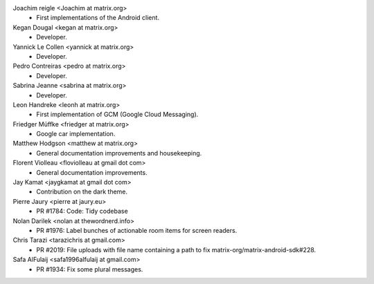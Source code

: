 Joachim reigle <Joachim at matrix.org>
 * First implementations of the Android client.

Kegan Dougal <kegan at matrix.org>
  * Developer.

Yannick Le Collen <yannick at matrix.org>
  * Developer.

Pedro Contreiras <pedro at matrix.org>
  * Developer. 
  
Sabrina Jeanne <sabrina at matrix.org>
   * Developer.

Leon Handreke <leonh at matrix.org>
  * First implementation of GCM (Google Cloud Messaging).

Friedger Müffke <friedger at matrix.org>
  * Google car implementation.

Matthew Hodgson <matthew at matrix.org>
 * General documentation improvements and housekeeping.

Florent Violleau <floviolleau at gmail dot com>
 * General documentation improvements.

Jay Kamat <jaygkamat at gmail dot com>
 * Contribution on the dark theme.
 
Pierre Jaury <pierre at jaury.eu>
 * PR #1784: Code: Tidy codebase
 
Nolan Darilek <nolan at thewordnerd.info>
 * PR #1976: Label bunches of actionable room items for screen readers.

Chris Tarazi <tarazichris at gmail.com>
 * PR #2019: File uploads with file name containing a path to fix matrix-org/matrix-android-sdk#228.
 
Safa AlFulaij <safa1996alfulaij at gmail.com>
 * PR #1934: Fix some plural messages.
